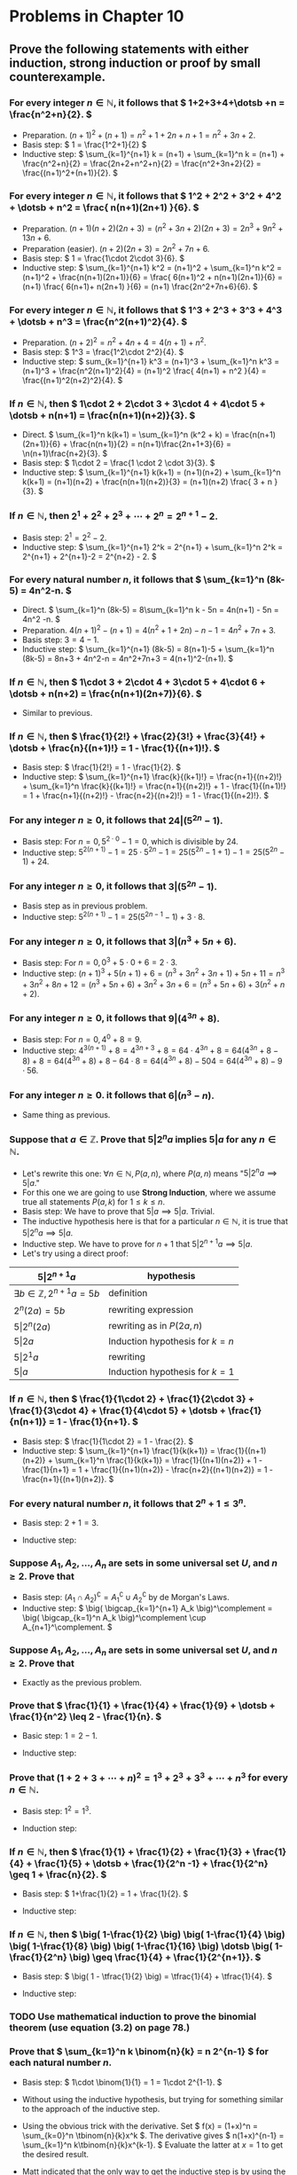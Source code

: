 #+LATEX_CLASS: article
#+LATEX_CLASS_OPTIONS: [11pt, oneside]
#+LATEX_HEADER: \usepackage{amsmath,amsthm,amsfonts,amssymb,amsxtra}
#+LATEX_HEADER: \pagestyle{empty}
#+LATEX_HEADER: \setlength{\textwidth}{7in}
#+LATEX_HEADER: \setlength{\oddsidemargin}{-0.5in}
#+LATEX_HEADER: \setlength{\topmargin}{-1.0in}
#+LATEX_HEADER: \setlength{\textheight}{9.5in}
#+OPTIONS: toc:nil

* Problems in Chapter 10
** Prove the following statements with either induction, strong induction or proof by small counterexample.
*** For every integer \( n \in \mathbb{N}, \) it follows that \( 1+2+3+4+\dotsb +n = \frac{n^2+n}{2}. \)
    - Preparation. \( (n+1)^2+(n+1) = n^2 + 1 + 2n + n + 1 = n^2+3n+2. \)
    - Basis step: \( 1 = \frac{1^2+1}{2} \)
    - Inductive step: \( \sum_{k=1}^{n+1} k = (n+1) + \sum_{k=1}^n k = (n+1) + \frac{n^2+n}{2} =
      \frac{2n+2+n^2+n}{2} = \frac{n^2+3n+2}{2} = \frac{(n+1)^2+(n+1)}{2}. \)
*** For every integer \( n \in \mathbb{N}, \) it follows that \( 1^2 + 2^2 + 3^2 + 4^2 + \dotsb + n^2 = \frac{ n(n+1)(2n+1) }{6}. \)
    - Preparation. \( (n+1)(n+2)(2n+3) = (n^2+3n+2)(2n+3) = 2n^3+9n^2+13n+6. \)
    - Preparation (easier). \( (n+2)(2n+3) = 2n^2+7n+6. \)
    - Basis step: \( 1 = \frac{1\cdot 2\cdot 3}{6}. \)
    - Inductive step: \( \sum_{k=1}^{n+1} k^2 = (n+1)^2 + \sum_{k=1}^n k^2 = (n+1)^2 + \frac{n(n+1)(2n+1)}{6}
      = \frac{ 6(n+1)^2 + n(n+1)(2n+1)}{6} = (n+1) \frac{ 6(n+1)+ n(2n+1) }{6} = (n+1) \frac{2n^2+7n+6}{6}. \)
*** For every integer \( n \in \mathbb{N}, \) it follows that \( 1^3 + 2^3 + 3^3 + 4^3 + \dotsb + n^3 = \frac{n^2(n+1)^2}{4}. \)
    - Preparation. \( (n+2)^2 = n^2 + 4n + 4 = 4(n+1) + n^2. \)
    - Basis step: \( 1^3 = \frac{1^2\cdot 2^2}{4}. \)
    - Inductive step: \( sum_{k=1}^{n+1} k^3 = (n+1)^3 + \sum_{k=1}^n k^3 = (n+1)^3 + \frac{n^2(n+1)^2}{4} =
      (n+1)^2 \frac{ 4(n+1) + n^2 }{4} = \frac{(n+1)^2(n+2)^2}{4}. \)
*** If \( n \in \mathbb{N}, \) then \( 1\cdot 2 + 2\cdot 3 + 3\cdot 4 + 4\cdot 5 + \dotsb + n(n+1) = \frac{n(n+1)(n+2)}{3}. \)
    - Direct. \( \sum_{k=1}^n k(k+1) = \sum_{k=1}^n (k^2 + k) = \frac{n(n+1)(2n+1)}{6} + \frac{n(n+1)}{2} =
      n(n+1)\frac{2n+1+3}{6} = \n(n+1)\frac{n+2}{3}. \) 
    - Basis step: \( 1\cdot 2 = \frac{1 \cdot 2 \cdot 3}{3}. \)
    - Inductive step: \( \sum_{k=1}^{n+1} k(k+1) = (n+1)(n+2) + \sum_{k=1}^n k(k+1) = (n+1)(n+2) +
      \frac{n(n+1)(n+2)}{3} = (n+1)(n+2) \frac{ 3 + n }{3}. \)
*** If \( n \in \mathbb{N}, \) then \( 2^1 + 2^2 + 2^3 + \dotsb + 2^n = 2^{n+1}-2. \)
    - Basis step: \( 2^1 = 2^2-2. \)
    - Inductive step: \( \sum_{k=1}^{n+1} 2^k = 2^{n+1} + \sum_{k=1}^n 2^k = 2^{n+1} + 2^{n+1}-2 =
      2^{n+2} - 2. \)
*** For every natural number \( n, \) it follows that \( \sum_{k=1}^n (8k-5) = 4n^2-n. \)
    - Direct. \( \sum_{k=1}^n (8k-5) = 8\sum_{k=1}^n k - 5n = 4n(n+1) - 5n = 4n^2 -n. \)
    - Preparation. \( 4(n+1)^2-(n+1) = 4(n^2+1+2n)-n-1 = 4n^2+7n+3. \)
    - Basis step: \( 3 = 4-1. \)
    - Inductive step: \( \sum_{k=1}^{n+1} (8k-5) = 8(n+1)-5 + \sum_{k=1}^n (8k-5) = 8n+3 + 4n^2-n =
      4n^2+7n+3 = 4(n+1)^2-(n+1). \)
*** If \( n \in \mathbb{N}, \) then \( 1\cdot 3 + 2\cdot 4 + 3\cdot 5 + 4\cdot 6 + \dotsb + n(n+2) = \frac{n(n+1)(2n+7)}{6}. \)
    - Similar to previous.
*** If \( n \in \mathbb{N}, \) then \( \frac{1}{2!} + \frac{2}{3!} + \frac{3}{4!} + \dotsb + \frac{n}{(n+1)!} = 1 - \frac{1}{(n+1)!}. \)
    - Basis step: \( \frac{1}{2!} = 1 - \frac{1}{2}. \)
    - Inductive step: \( \sum_{k=1}^{n+1} \frac{k}{(k+1)!} = \frac{n+1}{(n+2)!} + \sum_{k=1}^n
      \frac{k}{(k+1)!} = \frac{n+1}{(n+2)!} + 1 - \frac{1}{(n+1)!} = 1 + \frac{n+1}{(n+2)!} - \frac{n+2}{(n+2)!} = 1 -
      \frac{1}{(n+2)!}. \)
*** For any integer \( n \geq 0, \) it follows that \( 24 \vert (5^{2n}-1). \)
    - Basis step: For \( n=0, 5^{2\cdot 0}-1 = 0, \) which is divisible by 24.
    - Inductive step: \( 5^{2(n+1)}-1 = 25\cdot 5^{2n} - 1 = 25 (5^{2n}-1+1) - 1 = 25 (5^{2n}-1) + 24. \)
*** For any integer \( n \geq 0, \) it follows that \( 3 \vert (5^{2n}-1). \)
    - Basis step as in previous problem.
    - Inductive step: \( 5^{2(n+1)}-1 = 25 (5^{2n-1}-1) + 3\cdot 8. \)
*** For any integer \( n \geq 0, \) it follows that \( 3 \vert (n^3+5n+6). \)
    - Basis step: For \( n=0, 0^3+5\cdot 0 + 6 = 2\cdot 3. \)
    - Inductive step: \( (n+1)^3+5(n+1)+6 = (n^3+3n^2+3n+1) + 5n + 11 = n^3 + 3n^2 + 8n + 12 = (n^3+5n+6) + 3n^2 + 3n +
      6 = (n^3+5n+6) + 3(n^2+n+2). \)
*** For any integer \( n \geq 0, \) it follows that \( 9 \vert (4^{3n}+8). \)
    - Basis step: For \( n=0, 4^0+8 = 9. \)
    - Inductive step: \( 4^{3(n+1)} + 8 = 4^{3n+3} + 8 = 64\cdot 4^{3n} + 8 = 64 (4^{3n} + 8 - 8) + 8 = 64 (4^{3n}+8) +
      8 - 64\cdot 8 = 64(4^{3n}+8) - 504 = 64(4^{3n}+8) - 9\cdot 56. \)
*** For any integer \( n \geq 0. \) it follows that \( 6 \vert (n^3-n). \)
    - Same thing as previous.
*** Suppose that \( a \in \mathbb{Z}.  \) Prove that \( 5 \vert 2^n a \) implies \( 5 \vert a \) for any \( n \in \mathbb{N}. \)
    - Let's rewrite this one: \( \forall n \in \mathbb{N}, P(a,n), \) where \( P(a,n) \) means "\( 5 \vert 2^n a
      \implies 5 \vert a. \)"
    - For this one we are going to use *Strong Induction*, where we assume true all statements \( P(a,k) \) for \( 1
      \leq k \leq n. \)
    - Basis step: We have to prove that \( 5 \vert a \implies 5 \vert a \).  Trivial.
    - The inductive hypothesis here is that for a particular \( n \in \mathbb{N}, \) it is true that \( 5 \vert 2^n a
      \implies 5 \vert a. \)
    - Inductive step.  We have to prove for \( n+1 \) that \( 5 \vert 2^{n+1} a \implies 5 \vert a. \)
    - Let's try using a direct proof: 
    #+attr_latex: :align |l|l|
    |-----------------------------------------------+------------------------------------|
    | \( 5 \vert 2^{n+1}a \)                        | hypothesis                         |
    |-----------------------------------------------+------------------------------------|
    | \( \exists b \in \mathbb{Z}, 2^{n+1}a = 5b \) | definition                         |
    |-----------------------------------------------+------------------------------------|
    | \( 2^{n}(2a) = 5b \)                          | rewriting expression               |
    |-----------------------------------------------+------------------------------------|
    | \( 5 \vert 2^{n} (2a) \)                      | rewriting as in \( P(2a,n) \)      |
    |-----------------------------------------------+------------------------------------|
    | \( 5 \vert 2a \)                              | Induction hypothesis for \( k=n \) |
    |-----------------------------------------------+------------------------------------|
    | \( 5 \vert 2^{1}a \)                          | rewriting                          |
    |-----------------------------------------------+------------------------------------|
    | \( 5 \vert a \)                               | Induction hypothesis for \( k=1 \) |
    |-----------------------------------------------+------------------------------------|
*** If \( n \in \mathbb{N}, \) then \( \frac{1}{1\cdot 2} + \frac{1}{2\cdot 3} + \frac{1}{3\cdot 4} + \frac{1}{4\cdot 5} + \dotsb + \frac{1}{n(n+1)} = 1 - \frac{1}{n+1}. \)
    - Basis step: \( \frac{1}{1\cdot 2} = 1 - \frac{2}. \)
    - Inductive step: \( \sum_{k=1}^{n+1} \frac{1}{k(k+1)} = \frac{1}{(n+1)(n+2)} + \sum_{k=1}^n \frac{1}{k(k+1)} =
      \frac{1}{(n+1)(n+2)} + 1 - \frac{1}{n+1} = 1 + \frac{1}{(n+1)(n+2)} - \frac{n+2}{(n+1)(n+2)} = 1 -
      \frac{n+1}{(n+1)(n+2)}. \)
*** For every natural number \( n, \) it follows that \( 2^n +1 \leq 3^n. \)
    - Basis step: \( 2+1 = 3. \)
    - Inductive step: 
      \begin{align*}
      2^{n+1} + 1 &= 2 \cdot 2^n + 1 = 2 (2^n+1-1) + 1 &&         \\
      &= 2 (2^n+1) - 1            &&\text{(rewrite)}              \\
      &\leq 2\cdot 3^n - 1        &&\text{(inductive hypothesis)} \\
      &\leq 2\cdot 3^n            &&\text{(obvious, no?)}         \\
      &\leq 3\cdot 3^n = 3^{n+1}  &&\text{(lol!)}
      \end{align*}
*** Suppose \( A_1, A_2, \dotsc, A_n \) are sets in some universal set \( U, \) and \( n \geq 2. \)  Prove that 
    \begin{equation*}
    (A_1 \cap A_2 \cap \dotsb \cap A_n)^\complement = A_1^\complement \cup A_2^\complement \cup \dotsb \cup
    A_n^\complement.
    \end{equation*}
    - Basis step: \( (A_1 \cap A_2)^\complement = A_1^\complement \cup A_2^\complement \) by de Morgan's Laws.
    - Inductive step: \( \big( \bigcap_{k=1}^{n+1} A_k \big)^\complement = \big( \bigcap_{k=1}^n A_k
      \big)^\complement \cup A_{n+1}^\complement. \)
*** Suppose \( A_1, A_2, \dotsc, A_n \) are sets in some universal set \( U, \) and \( n \geq 2. \)  Prove that 
    \begin{equation*}
    \((A_1 \cup A_2 \cup \dotsb \cup A_n)^\complement = A_1^\complement \cap A_2^\complement \cap \dotsb \cap
    A_n^\complement.
    \end{equation*}
    - Exactly as the previous problem.
*** Prove that \( \frac{1}{1} + \frac{1}{4} + \frac{1}{9} + \dotsb + \frac{1}{n^2} \leq 2 - \frac{1}{n}. \)
    - Basic step: \( 1 = 2 - 1. \)
    - Inductive step:
      \begin{align*}
      \sum_{k=1}^{n+1} \frac{1}{k^2} &= \frac{1}{(n+1)^2} + \sum_{k=1}^n \frac{1}{k^2} && \\
      &\leq \frac{1}{(n+1)^2} + 2 - \frac{1}{n}  &&\text{(inductive hypothesis)} \\
      &= 2 + \frac{n}{n(n+1)^2} - \frac{(n+1)^2}{n(n+1)^2} && \\
      &= 2 - \frac{n^2+n+1}{n(n+1)^2}  && \\
      &= 2 - \frac{n^2+n}{n(n+1)^2} - \frac{1}{n(n+1)^2} && \\
      &\leq 2 - \frac{n(n+1)}{n(n+1)^2} &&\text{(lol)} \\
      &= 2 - \frac{1}{n+1}  
      \end{align*}
*** Prove that \( (1+2+3+\dotsb+n)^2 = 1^3 + 2^3 + 3^3 + \dotsb + n^3 \) for every \( n \in \mathbb{N}. \)
    - Basis step: \( 1^2 = 1^3. \)
    - Induction step:
      \begin{align*}
      \big( 1+2+3 &+\dotsb+(n+1) \big)^2 && \\
      &= (1+2+3+\dotsb+n)^2 + (n+1)^2 + 2(1+2+3+\dotsb+n)(n+1) && \\
      &= \sum_{k=1}^n k^3 + (n+1)\big( (n+1) + 2(1+2+3+\dotsb+n) \big) &&\text{(inductive hypothesis)} \\
      &= \sum_{k=1}^n k^3 + (n+1)\big( (n+1) + n(n+1) \big)   &&\text{(Gauss ftw)} \\
      &= \sum_{k=1}^n k^3 + (n+1)^3.
      \end{align*}
*** If \( n \in \mathbb{N}, \) then \( \frac{1}{1} + \frac{1}{2} + \frac{1}{3} + \frac{1}{4} + \frac{1}{5} + \dotsb + \frac{1}{2^n -1} + \frac{1}{2^n} \geq 1 + \frac{n}{2}. \)
    - Basis step: \( 1+\frac{1}{2} = 1 + \frac{1}{2}. \)
    - Inductive step: 
      \begin{align*}
      \sum_{k=1}^{2^{n+1}} &=  \sum_{k=1}^{2^n} \frac{1}{k} + \sum_{k=2^n +1}^{2^{n+1}} \frac{1}{k} && \\
      &\geq  1 + \frac{n}{2} + \sum_{k=2^n +1}^{2^{n+1}} \frac{1}{k} &&\text{(inductive hypothesis)} \\
      &= 1 + \frac{n}{2} + \left( \frac{1}{2^n+1} + \frac{1}{2^n+2} + \dotsb + \frac{1}{2^n+2^n} \right) && \\
      &\geq 1 + \frac{n}{2} + \left( \frac{1}{2^{n+1}} + \frac{1}{2^{n+1}} + \dotsb + \frac{1}{2^{n+1}} \right) &&\text{(lol)} \\
      &= 1+ \frac{n}{2}+ \frac{1}{2}
      \end{align*}
*** If \( n \in \mathbb{N}, \) then \( \big( 1-\frac{1}{2} \big) \big( 1-\frac{1}{4} \big) \big( 1-\frac{1}{8} \big) \big( 1-\frac{1}{16} \big) \dotsb \big( 1-\frac{1}{2^n} \big) \geq \frac{1}{4} + \frac{1}{2^{n+1}}. \)
    - Basis step: \( \big( 1 - \tfrac{1}{2} \big) = \tfrac{1}{4} + \tfrac{1}{4}. \)
    - Inductive step: 
      \begin{align*}
      \prod_{k=1}^{n+1} \big( 1 - \tfrac{1}{2^k} \big) &= \big( 1 - \tfrac{1}{2^{n+1}} \big) \prod_{k=1}^n \big( 1 -
      \tfrac{1}{2^k} \big) && \\
      &\geq \big( 1 - \tfrac{1}{2^{n+1}} \big) \big( \tfrac{1}{4} + \tfrac{1}{2^{n+1}} \big) &&\text{(inductive hypothesis)} \\
      &= \tfrac{1}{4} + \tfrac{1}{2^{n+1}} - \tfrac{1}{2^{n+3}} - \tfrac{1}{2^{2n+2}} && \\
      &= \tfrac{1}{4} + \tfrac{2^{n+1}-1}{2^{2n+2}} - \tfrac{1}{2^{n+3}} &&\text{(gather terms 2 and 4 together)} \\
      &\geq \tfrac{1}{4} - \tfrac{1}{2^{n+3}} = \tfrac{1}{4} - \tfrac{1}{2} \cdot \tfrac{1}{2^{n+2}} &&\text{(lol)} \\
      &\geq \tfrac{1}{4} - \tfrac{1}{2^{n+2}} &&\text{(more lol)}
      \end{align*}
*** TODO Use mathematical induction to prove the binomial theorem (use equation (3.2) on page 78.)
*** Prove that \( \sum_{k=1}^n k \binom{n}{k} = n 2^{n-1} \) for each natural number \( n. \)
    - Basis step: \( 1\cdot \binom{1}{1} = 1 = 1\cdot 2^{1-1}. \)
    - Without using the inductive hypothesis, but trying for something similar to the approach of the inductive step.
      \begin{align*}
      \sum_{k=1}^{n+1} k \binom{n+1}{k} &= \sum_{k=1}^{n+1} k \frac{(n+1)!}{k! (n+1-k)!} &&\text{(formula)} \\
      &= (n+1) \sum_{k=1}^{n+1} \frac{n!}{(k-1)!(n+1-k)!} &&\text{(factor out one }(n+1)\text{ there)} \\
      &= (n+1) \sum_{k=1}^{n+1} \binom{n}{k-1} &&\text{(formula again)} \\
      &= (n+1) \sum_{j=0}^n \binom{n}{j} &&\text{(change the index)} \\
      &= (n+1) 2^n &&\text{(since }2^n = (1+1)^n = \sum_{j=0}^n \tbinom{n}{j} \text{ trivially)}
      \end{align*}
    - Using the obvious trick with the derivative.  Set \( f(x) = (1+x)^n = \sum_{k=0}^n \tbinom{n}{k}x^k \).  The
      derivative gives \( n(1+x)^{n-1} = \sum_{k=1}^n k\tbinom{n}{k}x^{k-1}. \)  Evaluate the latter at \( x = 1 \) to
      get the desired result.
    - Matt indicated that the only way to get the inductive step is by using the recursive formula
      \begin{equation*}
      \sum_{k=1}^{n+1} k \binom{n+1}{k} = \sum_{k=1}^{n+1} k\binom{n}{k} + k\binom{n}{k-1} 
      = \underbrace{\sum_{k=1}^{n+1} k\binom{n}{k}}_{I} + \underbrace{\sum_{k=1}^{n+1} k\binom{n}{k-1}}_{II}
      \end{equation*}
      Let's check both of those terms:
      \begin{align*}
      I &= (n+1)\binom{n}{n+1} + \sum_{k=1}^n k\binom{n}{k} = n2^{n-1} \\
      II &= \sum_{j=0}^{n} (j+1)\binom{n}{j} = \sum_{j=0}^n j \binom{n}{j} + \sum_{j=0}^n \binom{n}{j} = n2^{n-1} + 2^n
      \end{align*}
      This gives then \( \sum_{k=1}^{n+1} k\tbinom{n}{k} = (2n+2)2^{n-1} = (n+1)2^n. \)
*** Concerning the Fibonacci sequence, prove that \( F_1 + F_2 + F_3 + F_4 + \dotsb + F_n = F_{n+2}-1. \)
    - Some Fibonacci terms for the next problems

    #+NAME: fibonacci
    #+BEGIN_SRC python 
    from sympy import fibonacci
    return [(k,fibonacci(k)) for k in range(20)]
    #+END_SRC

    #+RESULTS: fibonacci
    |  0 |    0 |
    |  1 |    1 |
    |  2 |    1 |
    |  3 |    2 |
    |  4 |    3 |
    |  5 |    5 |
    |  6 |    8 |
    |  7 |   13 |
    |  8 |   21 |
    |  9 |   34 |
    | 10 |   55 |
    | 11 |   89 |
    | 12 |  144 |
    | 13 |  233 |
    | 14 |  377 |
    | 15 |  610 |
    | 16 |  987 |
    | 17 | 1597 |
    | 18 | 2584 |
    | 19 | 4181 |

    - Basis step: \( F_1 = 1, F_3-1 = 2-1. \)
    - Inductive step:
      \begin{equation*}
      \sum_{k=1}^{n+1} F_k = F_{n+1} + \sum_{k=1}^n F_k
      = F_{n+1} + \underbrace{F_{n+2} - 1}_{\text{inductive hyp.}}
      = \underbrace{F_{n+3}}_{F_{n+1}+F_{n+2}} - 1 
      \end{equation*}
*** Concerning the Fibonacci sequence, prove that \( \sum_{k=1}^n F_k^2 = F_n F_{n+1}. \)
    - Basis step: \( F_1 = 1, F_1 F_2 = 1. \)
    - Inductive step:
      \begin{equation*}
      \sum_{k=1}^{n+1} F_k^2 = F_{n+1}^2 + \sum_{k=1}^n F_n^2 = F_{n+1}^2 + F_n F_{n+1} = F_{n+1}\big( F_{n+1} + F_n
      \big) = F_{n+1} F_{n+2}.
      \end{equation*}
*** Concerning the Fibonacci sequence, prove that \( F_1 + F_3 + F_5 + F_7 + \dotsb + F_{2n-1} = F_{2n}. \)
    - Basis step: \( F_2 = F_1 = 1. \)
    - Inductive step:
      \begin{equation*}
      \sum_{k=1}^{n+1} F_{2k-1} = F_{2n+1} + \sum_{k=1}^n F_{2k-1} = F_{2n+1} + F_{2n} = F_{2n+2}. 
    \end{equation}
*** Concerning the Fibonacci sequence, prove that \( F_2 + F_4 + F_6 + F_8 + \dotsb + F_{2n} = F_{2n+1}-1. \)
    - Basis step: \( F_2 = 1, F_3-1=2-1=1. \)
    - Inductive step: 
      \begin{equation*}
      \sum_{k=1}^{n+1} F_{2k} = F_{2n+2} + \sum_{k=1}^n F_{2k} = F_{2n+2} + F_{2n+1} - 1 = F_{2n+3} - 1
      \end{equation*}
*** TODO In this problem \( n \in \mathbb{N} \) and \( F_n \) is the \(n\)th Fibonacci number.  Prove that 
    \begin{equation*}
    \binom{n}{0} + \binom{n-1}{1} + \binom{n-2}{2} + \binom{n-3}{3} + \dotsb + \binom{0}{n} = F_{n+1}.
    \end{equation*}
    - Basis step: For \( n = 1, \binom{1}{0} + \binom{0}{1} = 1 = F_2. \)
    - For reference, the inductive hypothesis could be written in compact form as \( \sum{k=0}^n \binom{n-k}{k} =
      F_{n+1}. \)
    - Inductive step:
      \begin{align*}
      \sum_{k=0}^{n+1} \binom{n+1-k}{k} &= \sum_{k=0}^{n+1} \binom{n-k}{k} + \binom{n-k}{k-1}  \\
      &= \left( \binom{-1}{n+1} + \sum_{k=0}^n \binom{n-k}{k} \right) + \left( \dotsb \right) \\
      \end{align*}
*** Here \( F_n \) is the \(n\)th Fibonacci number.  Prove that 
    \begin{equation*}
    F_n = \frac{\phi_1^n - \phi_2^n}{\sqrt{5}}, \text{ where } \phi_1 = \frac{1+\sqrt{5}}{2} \text{ and } \phi_2 =
    \frac{1-\sqrt{5}}{2}.
    \end{equation*}
*** TODO Prove that \( \sum_{k=0}^n \binom{k}{r} = \binom{n+1}{r+1}, \) where \( 1 \leq r \leq n. \)
*** TODO Prove that the number of \(n\)-digit binary numbers that have no consecutive 1's is the Fibonacci number \(F_{n+2}. \)
    - Basis step: The number of 1-digit binary numbers that have no consecutive 1's is 2 (0 and 1). \(F_3=2. \)
    - Assume that the number of n-digit binary numbers that have no consecutive 1's is \( F_{n+2} \).
    - Induction step: Consider (n+1)-digit binary numbers.  We can construct them from the previous n-digit binary
      numbers by appending an extra 1 at the beginning.  How many can we add?  All of the previous ones that start with
      a zero:...
*** Suppose \( n \) straight lines lie on a plane in such a way that no two of the lines are parallel, and no three of the lines intersect at a single point.  Show that this arrangement divides the plane into \( \frac{n^2+n+2}{2} \) regions.
*** Prove that \( 3^1 + 3^2 + 3^3 + 3^4 + \dotsb + 3^n = \frac{3^{n+1}-3}{2} \) for every \( n \in \mathbb{N}. \)
    - Basis step: \( 3^1 = 3. \tfrac{3^2-3}{2}=\tfrac{6}{2}=3. \)
    - Inductive step:
      \begin{equation*}
      \sum_{k=1}^{n+1} 3^k = 3^{n+1} + \sum_{k=1}^n 3^k = 3^{n+1} + \frac{3^{n+1}-3}{2} = \frac{2\cdot 3^{n+1} +
      3^{n+1} - 3}{2} = \frac{3^{n+2}-3}{2}.
      \end{equation*}
*** Prove that if \( n,k \in \mathbb{N}, \) and \( n \) is even and \( k \) is odd, then \( \binom{n}{k} \) is even.
*** Prove that if \( n = 2^k-1 \) for some \( k \in \mathbb{N}, \) then every entry in the \(n\)th row of Pascal's triangle is odd. 
*** Prove that if \( m,n \in \mathbb{N}, \) then \( \sum_{k=0}^n k \binom{m+k}{m} = n \binom{m+n+1}{m+1} - \binom{m+n+1}{m+2}. \)
*** Prove that if \( n \) is a positive integer, then \( \binom{n}{0}^2 + \binom{n}{1}^2 + \binom{n}{2}^2 + \dotsb + \binom{n}{n}^2 = \binom{2n}{n}. \)
*** Prove that if \( n \) is a positive integer, then \( \binom{n+0}{0} + \binom{n+1}{1} + \binom{n+2}{2} + \dotsb + \binom{n+k}{n} = \binom{n+k+1}{k}. \)
*** Prove that \( \sum_{k=0}^p \binom{m}{k} \binom{n}{p-k} = \binom{m+n}{p} \) for positive integers \(m, n\) and \(p.\).
*** Prove that \( \sum_{k=0}^m \binom{m}{k} \binom{n}{p+k} = \binom{m+n}{m+p} \) for positive integers \(m, n\) and \(p.\).


